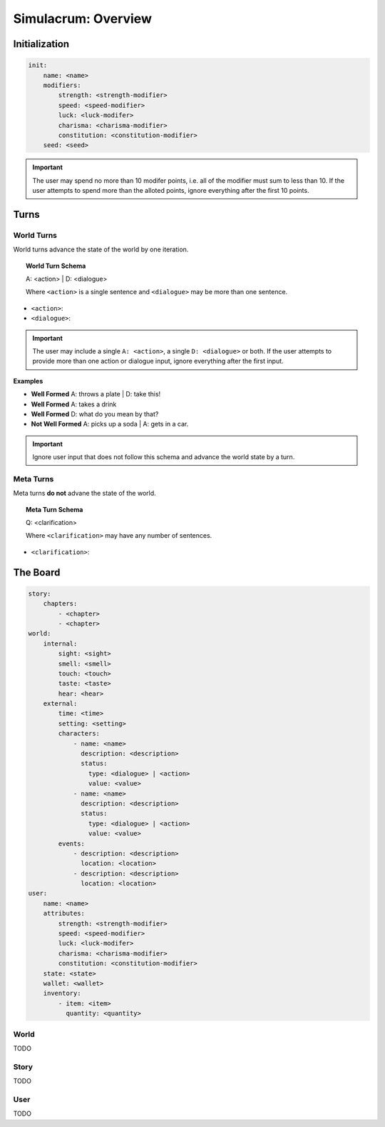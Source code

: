 .. _simulacrum-overview:

Simulacrum: Overview
====================

.. _simalcrum-initialiation:

Initialization
--------------

.. code-block:: yaml 

    init:
        name: <name>
        modifiers:
            strength: <strength-modifier>
            speed: <speed-modifier>
            luck: <luck-modifer>
            charisma: <charisma-modifier>
            constitution: <constitution-modifier>
        seed: <seed>

.. important::

    The user may spend no more than 10 modifer points, i.e. all of the modifier must sum to less than 10. If the user attempts to spend more than the alloted points, ignore everything after the first 10 points.

.. _simulacrum-turns:

Turns
-----

.. _simulacrum-world-turns:

-----------
World Turns
-----------

World turns advance the state of the world by one iteration.

.. topic:: World Turn Schema 

    A: <action> | D: <dialogue>

    Where ``<action>`` is a single sentence and ``<dialogue>`` may be more than one sentence.

- ``<action>``:
- ``<dialogue>``: 

.. important::

    The user may include a single ``A: <action>``, a single ``D: <dialogue>`` or both. If the user attempts to provide more than one action or dialogue input, ignore everything after the first input.

**Examples**


- **Well Formed** A: throws a plate | D: take this!
- **Well Formed** A: takes a drink
- **Well Formed** D: what do you mean by that?
- **Not Well Formed** A: picks up a soda | A: gets in a car. 

.. important::

    Ignore user input that does not follow this schema and advance the world state by a turn.

.. _simulacrum-meta-turns:

----------
Meta Turns
----------

Meta turns **do not** advane the state of the world.

.. topic:: Meta Turn Schema

    Q: <clarification> 

    Where ``<clarification>`` may have any number of sentences.

- ``<clarification>``: 

.. _simulacrum-board:

The Board
---------

.. code-block:: yaml

    story: 
        chapters:
            - <chapter>
            - <chapter>
    world:
        internal:
            sight: <sight>
            smell: <smell>
            touch: <touch>
            taste: <taste>
            hear: <hear>
        external:
            time: <time>
            setting: <setting>
            characters:
                - name: <name>
                  description: <description>
                  status: 
                    type: <dialogue> | <action>
                    value: <value>
                - name: <name>
                  description: <description>
                  status: 
                    type: <dialogue> | <action>
                    value: <value>
            events:
                - description: <description>
                  location: <location>
                - description: <description>
                  location: <location>
    user: 
        name: <name>
        attributes:
            strength: <strength-modifier>
            speed: <speed-modifier>
            luck: <luck-modifer>
            charisma: <charisma-modifier>
            constitution: <constitution-modifier>
        state: <state>
        wallet: <wallet>
        inventory:
            - item: <item>
              quantity: <quantity>

.. _simulacrum-world:

-----
World
-----

TODO 

.. _simulacrum-story:

-----
Story
-----

TODO 

.. _simulacrum-user:

----
User 
----

TODO